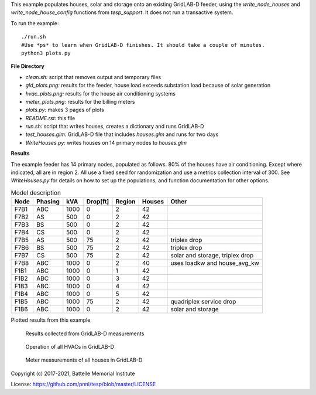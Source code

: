 This example populates houses, solar and storage onto an existing GridLAB-D feeder,
using the *write_node_houses* and *write_node_house_config* functions from *tesp_support*. 
It does not run a transactive system.

To run the example:

::

    ./run.sh
    #Use *ps* to learn when GridLAB-D finishes. It should take a couple of minutes.
    python3 plots.py

**File Directory**

- *clean.sh:* script that removes output and temporary files
- *gld_plots.png:* results for the feeder, house load exceeds substation load because of solar generation
- *hvac_plots.png:* results for the house air conditioning systems
- *meter_plots.png:* results for the billing meters
- *plots.py:* makes 3 pages of plots
- *README.rst:* this file
- *run.sh:* script that writes houses, creates a dictionary and runs GridLAB-D
- *test_houses.glm:* GridLAB-D file that includes `houses.glm` and runs for two days
- *WriteHouses.py:* writes houses on 14 primary nodes to `houses.glm`

**Results**

The example feeder has 14 primary nodes, populated as follows. 80% of the houses have
air conditioning. Except where indicated, all are in region 2. All use a fixed seed for
randomization and use a metrics collection interval of 300. See *WriteHouses.py* for
details on how to set up the populations, and function documentation for other options.

.. table:: Model description
    :widths: auto
    
    +----+-------+----+--------+------+------+----------------------------------+
    |Node|Phasing|kVA |Drop[ft]|Region|Houses|Other                             |
    +====+=======+====+========+======+======+==================================+
    |F7B1|ABC    |1000| 0      |2     |42    |                                  |
    +----+-------+----+--------+------+------+----------------------------------+
    |F7B2|AS     |500 | 0      |2     |42    |                                  |
    +----+-------+----+--------+------+------+----------------------------------+
    |F7B3|BS     |500 | 0      |2     |42    |                                  |
    +----+-------+----+--------+------+------+----------------------------------+
    |F7B4|CS     |500 | 0      |2     |42    |                                  |
    +----+-------+----+--------+------+------+----------------------------------+
    |F7B5|AS     |500 |75      |2     |42    |triplex drop                      |
    +----+-------+----+--------+------+------+----------------------------------+
    |F7B6|BS     |500 |75      |2     |42    |triplex drop                      |
    +----+-------+----+--------+------+------+----------------------------------+
    |F7B7|CS     |500 |75      |2     |42    |solar and storage, triplex drop   |
    +----+-------+----+--------+------+------+----------------------------------+
    |F7B8|ABC    |1000| 0      |2     |40    |uses loadkw and house_avg_kw      |
    +----+-------+----+--------+------+------+----------------------------------+
    |F1B1|ABC    |1000| 0      |1     |42    |                                  |
    +----+-------+----+--------+------+------+----------------------------------+
    |F1B2|ABC    |1000| 0      |3     |42    |                                  |
    +----+-------+----+--------+------+------+----------------------------------+
    |F1B3|ABC    |1000| 0      |4     |42    |                                  |
    +----+-------+----+--------+------+------+----------------------------------+
    |F1B4|ABC    |1000| 0      |5     |42    |                                  |
    +----+-------+----+--------+------+------+----------------------------------+
    |F1B5|ABC    |1000|75      |2     |42    |quadriplex service drop           |
    +----+-------+----+--------+------+------+----------------------------------+
    |F1B6|ABC    |1000| 0      |2     |42    |solar and storage                 |
    +----+-------+----+--------+------+------+----------------------------------+


Plotted results from this example.

.. figure:: ../media/gld_plots.png
	:name: fig_gld_plots
	
	Results collected from GridLAB-D measurements

  
.. figure:: ../media/hvac_plots.png
	:name: fig_hvac_plots
	
	Operation of all HVACs in GridLAB-D
	
	
.. figure:: ../media/meter_plots.png
	:name: fig_meter_plots
	
	Meter measurements of all houses in GridLAB-D


Copyright (c) 2017-2021, Battelle Memorial Institute

License: https://github.com/pnnl/tesp/blob/master/LICENSE




